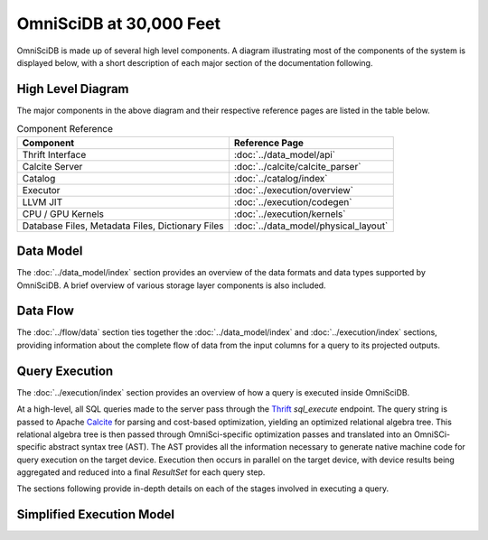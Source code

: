 .. OmniSciDB System Overview

#########################
OmniSciDB at 30,000 Feet
#########################

OmniSciDB is made up of several high level components. A diagram illustrating most of the components of the system is displayed below, with a short description of each major section of the documentation following.

High Level Diagram
==================

.. image:: ../img/platform_overview.png

The major components in the above diagram and their respective reference pages are listed in the table below.


.. list-table:: Component Reference
    :header-rows: 1

    * - Component
      - Reference Page
    * - Thrift Interface  
      - :doc:`../data_model/api`
    * - Calcite Server
      - :doc:`../calcite/calcite_parser`
    * - Catalog
      - :doc:`../catalog/index`
    * - Executor
      - :doc:`../execution/overview`
    * - LLVM JIT
      - :doc:`../execution/codegen`
    * - CPU / GPU Kernels 
      - :doc:`../execution/kernels`
    * - Database Files, Metadata Files, Dictionary Files
      - :doc:`../data_model/physical_layout`

Data Model
===========

The :doc:`../data_model/index` section provides an overview of the data formats and data types supported by OmniSciDB. A brief overview of various storage layer components is also included.

Data Flow
=========

The :doc:`../flow/data` section ties together the :doc:`../data_model/index` and :doc:`../execution/index` sections, providing information about the complete flow of data from the input columns for a query to its projected outputs.

Query Execution
==========================
The :doc:`../execution/index` section provides an overview
of how a query is executed inside OmniSciDB.

At a high-level, all SQL queries made to the server pass through the
Thrift_ `sql_execute` endpoint. The query string is passed to Apache Calcite_ 
for parsing and cost-based optimization, yielding an optimized relational 
algebra tree. This relational algebra tree is then passed through OmniSci-specific 
optimization passes and translated into an OmniSCi-specific abstract syntax tree (AST). 
The AST provides all the information necessary to generate native machine code for 
query execution on the target device. Execution then occurs in parallel on the target 
device, with device results being aggregated and reduced into a final `ResultSet`
for each query step.

The sections following provide in-depth details on each of the
stages involved in executing a query.

.. _Thrift: https://thrift.apache.org/
.. _Calcite: https://calcite.apache.org/
.. _Bison: https://www.gnu.org/software/bison/

Simplified Execution Model
==========================

.. uml::
   :align: center

    @startuml
   
    start
   
    :Parse and Validate SQL;
   
    :Generate Optimized 
     Relational Algebra Sequence;
   
    :Prepare Execution Environment;
    
    repeat
        fork
            :Data Ownership, 
             Identification, 
             Load (as required);
            :Execute Query Kernel 
             on Target Device;
        fork again
            :Data Ownership, 
             Identification, 
             Load (as required);
            :Execute Query Kernel 
             on Target Device;
        fork again
            :Data Ownership, 
             Identification, 
             Load (as required);
            :Execute Query Kernel 
             on Target Device;
        end fork      
        :Reduce Result;

    while (Query Completed?)

    :Return Result;
    
    stop

    @enduml
